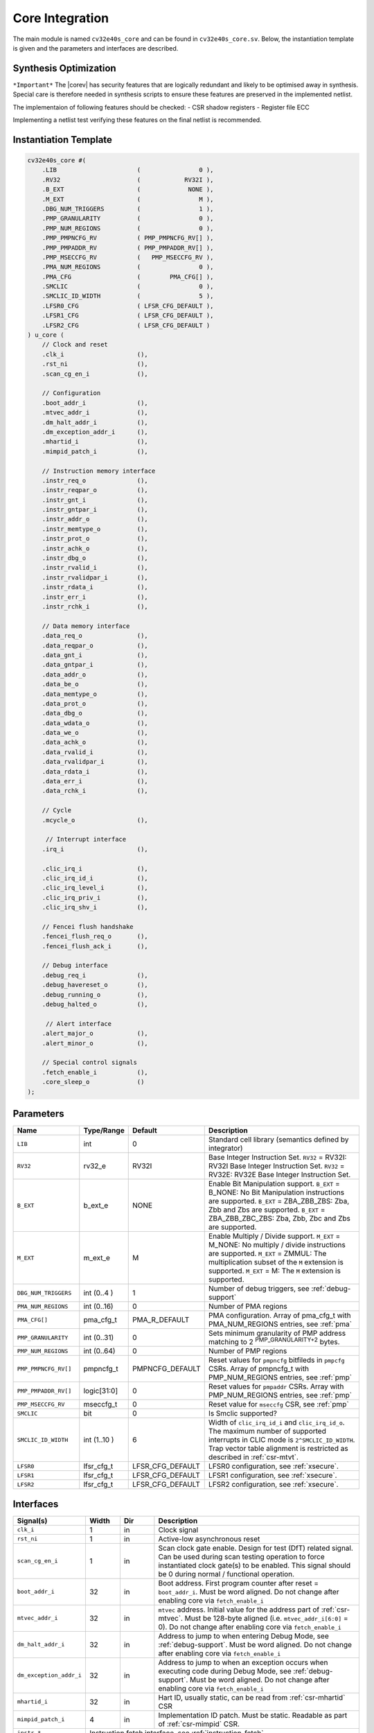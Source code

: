 .. _core-integration:

Core Integration
================

The main module is named ``cv32e40s_core`` and can be found in ``cv32e40s_core.sv``.
Below, the instantiation template is given and the parameters and interfaces are described.

Synthesis Optimization
----------------------

``*Important*``
The |corev| has security features that are logically redundant and likely to be optimised away in synthesis.
Special care is therefore needed in synthesis scripts to ensure these features are preserved in the implemented netlist.

The implementaion of following features should be checked:
- CSR shadow registers
- Register file ECC

Implementing a netlist test verifying these features on the final netlist is recommended.


Instantiation Template
----------------------

.. code-block:: verilog

  cv32e40s_core #(
      .LIB                      (                0 ),
      .RV32                     (            RV32I ),
      .B_EXT                    (             NONE ),
      .M_EXT                    (                M ),
      .DBG_NUM_TRIGGERS         (                1 ),
      .PMP_GRANULARITY          (                0 ),
      .PMP_NUM_REGIONS          (                0 ),
      .PMP_PMPNCFG_RV           ( PMP_PMPNCFG_RV[] ),
      .PMP_PMPADDR_RV           ( PMP_PMPADDR_RV[] ),
      .PMP_MSECCFG_RV           (   PMP_MSECCFG_RV ),
      .PMA_NUM_REGIONS          (                0 ),
      .PMA_CFG                  (        PMA_CFG[] ),
      .SMCLIC                   (                0 ),
      .SMCLIC_ID_WIDTH          (                5 ),
      .LFSR0_CFG                ( LFSR_CFG_DEFAULT ),
      .LFSR1_CFG                ( LFSR_CFG_DEFAULT ),
      .LFSR2_CFG                ( LFSR_CFG_DEFAULT )
  ) u_core (
      // Clock and reset
      .clk_i                    (),
      .rst_ni                   (),
      .scan_cg_en_i             (),

      // Configuration
      .boot_addr_i              (),
      .mtvec_addr_i             (),
      .dm_halt_addr_i           (),
      .dm_exception_addr_i      (),
      .mhartid_i                (),
      .mimpid_patch_i           (),

      // Instruction memory interface
      .instr_req_o              (),
      .instr_reqpar_o           (),
      .instr_gnt_i              (),
      .instr_gntpar_i           (),
      .instr_addr_o             (),
      .instr_memtype_o          (),
      .instr_prot_o             (),
      .instr_achk_o             (),
      .instr_dbg_o              (),
      .instr_rvalid_i           (),
      .instr_rvalidpar_i        (),
      .instr_rdata_i            (),
      .instr_err_i              (),
      .instr_rchk_i             (),

      // Data memory interface
      .data_req_o               (),
      .data_reqpar_o            (),
      .data_gnt_i               (),
      .data_gntpar_i            (),
      .data_addr_o              (),
      .data_be_o                (),
      .data_memtype_o           (),
      .data_prot_o              (),
      .data_dbg_o               (),
      .data_wdata_o             (),
      .data_we_o                (),
      .data_achk_o              (),
      .data_rvalid_i            (),
      .data_rvalidpar_i         (),
      .data_rdata_i             (),
      .data_err_i               (),
      .data_rchk_i              (),

      // Cycle
      .mcycle_o                 (),

       // Interrupt interface
      .irq_i                    (),

      .clic_irq_i               (),
      .clic_irq_id_i            (),
      .clic_irq_level_i         (),
      .clic_irq_priv_i          (),
      .clic_irq_shv_i           (),

      // Fencei flush handshake
      .fencei_flush_req_o       (),
      .fencei_flush_ack_i       (),

      // Debug interface
      .debug_req_i              (),
      .debug_havereset_o        (),
      .debug_running_o          (),
      .debug_halted_o           (),

       // Alert interface
      .alert_major_o            (),
      .alert_minor_o            (),

      // Special control signals
      .fetch_enable_i           (),
      .core_sleep_o             ()
  );

Parameters
----------

.. table::
  :widths: 20 10 10 60
  :class: no-scrollbar-table

  +------------------------------+----------------+------------------+--------------------------------------------------------------------+
  | Name                         | Type/Range     | Default          | Description                                                        |
  +==============================+================+==================+====================================================================+
  | ``LIB``                      | int            | 0                | Standard cell library (semantics defined by integrator)            |
  +------------------------------+----------------+------------------+--------------------------------------------------------------------+
  | ``RV32``                     | rv32_e         | RV32I            | Base Integer Instruction Set.                                      |
  |                              |                |                  | ``RV32`` = RV32I: RV32I Base Integer Instruction Set.              |
  |                              |                |                  | ``RV32`` = RV32E: RV32E Base Integer Instruction Set.              |
  +------------------------------+----------------+------------------+--------------------------------------------------------------------+
  | ``B_EXT``                    | b_ext_e        | NONE             | Enable Bit Manipulation support. ``B_EXT`` = B_NONE: No Bit        |
  |                              |                |                  | Manipulation instructions are supported. ``B_EXT`` = ZBA_ZBB_ZBS:  |
  |                              |                |                  | Zba, Zbb and Zbs are supported. ``B_EXT`` = ZBA_ZBB_ZBC_ZBS:       |
  |                              |                |                  | Zba, Zbb, Zbc and Zbs are supported.                               |
  +------------------------------+----------------+------------------+--------------------------------------------------------------------+
  | ``M_EXT``                    | m_ext_e        | M                | Enable Multiply / Divide support. ``M_EXT`` = M_NONE: No multiply /|
  |                              |                |                  | divide instructions are supported. ``M_EXT`` = ZMMUL: The          |
  |                              |                |                  | multiplication subset of the ``M`` extension is supported.         |
  |                              |                |                  | ``M_EXT`` = M: The ``M`` extension is supported.                   |
  +------------------------------+----------------+------------------+--------------------------------------------------------------------+
  | ``DBG_NUM_TRIGGERS``         | int (0..4 )    | 1                | Number of debug triggers, see :ref:`debug-support`                 |
  +------------------------------+----------------+------------------+--------------------------------------------------------------------+
  | ``PMA_NUM_REGIONS``          | int (0..16)    | 0                | Number of PMA regions                                              |
  +------------------------------+----------------+------------------+--------------------------------------------------------------------+
  | ``PMA_CFG[]``                | pma_cfg_t      | PMA_R_DEFAULT    | PMA configuration.                                                 |
  |                              |                |                  | Array of pma_cfg_t with PMA_NUM_REGIONS entries, see :ref:`pma`    |
  +------------------------------+----------------+------------------+--------------------------------------------------------------------+
  | ``PMP_GRANULARITY``          | int (0..31)    | 0                | Sets minimum granularity of PMP address matching to                |
  |                              |                |                  | 2 :sup:`PMP_GRANULARITY+2` bytes.                                  |
  +------------------------------+----------------+------------------+--------------------------------------------------------------------+
  | ``PMP_NUM_REGIONS``          | int (0..64)    | 0                | Number of PMP regions                                              |
  +------------------------------+----------------+------------------+--------------------------------------------------------------------+
  | ``PMP_PMPNCFG_RV[]``         | pmpncfg_t      | PMPNCFG_DEFAULT  | Reset values for ``pmpncfg`` bitfileds in ``pmpcfg`` CSRs.         |
  |                              |                |                  | Array of pmpncfg_t with PMP_NUM_REGIONS entries, see :ref:`pmp`    |
  +------------------------------+----------------+------------------+--------------------------------------------------------------------+
  | ``PMP_PMPADDR_RV[]``         | logic[31:0]    | 0                | Reset values for ``pmpaddr`` CSRs.                                 |
  |                              |                |                  | Array with PMP_NUM_REGIONS entries, see :ref:`pmp`                 |
  +------------------------------+----------------+------------------+--------------------------------------------------------------------+
  | ``PMP_MSECCFG_RV``           | mseccfg_t      | 0                | Reset value for ``mseccfg`` CSR, see :ref:`pmp`                    |
  +------------------------------+----------------+------------------+--------------------------------------------------------------------+
  | ``SMCLIC``                   | bit            | 0                | Is Smclic supported?                                               |
  +------------------------------+----------------+------------------+--------------------------------------------------------------------+
  | ``SMCLIC_ID_WIDTH``          | int (1..10 )   | 6                | Width of ``clic_irq_id_i`` and ``clic_irq_id_o``. The maximum      |
  |                              |                |                  | number of supported interrupts in CLIC mode is                     |
  |                              |                |                  | ``2^SMCLIC_ID_WIDTH``. Trap vector table alignment is restricted   |
  |                              |                |                  | as described in :ref:`csr-mtvt`.                                   |
  +------------------------------+----------------+------------------+--------------------------------------------------------------------+
  | ``LFSR0``                    | lfsr_cfg_t     | LFSR_CFG_DEFAULT | LFSR0 configuration, see :ref:`xsecure`.                           |
  +------------------------------+----------------+------------------+--------------------------------------------------------------------+
  | ``LFSR1``                    | lfsr_cfg_t     | LFSR_CFG_DEFAULT | LFSR1 configuration, see :ref:`xsecure`.                           |
  +------------------------------+----------------+------------------+--------------------------------------------------------------------+
  | ``LFSR2``                    | lfsr_cfg_t     | LFSR_CFG_DEFAULT | LFSR2 configuration, see :ref:`xsecure`.                           |
  +------------------------------+----------------+------------------+--------------------------------------------------------------------+

Interfaces
----------

.. table::
  :widths: 20 10 10 60
  :class: no-scrollbar-table

  +-------------------------+-------------------------+-----+--------------------------------------------+
  | Signal(s)               | Width                   | Dir | Description                                |
  +=========================+=========================+=====+============================================+
  | ``clk_i``               | 1                       | in  | Clock signal                               |
  +-------------------------+-------------------------+-----+--------------------------------------------+
  | ``rst_ni``              | 1                       | in  | Active-low asynchronous reset              |
  +-------------------------+-------------------------+-----+--------------------------------------------+
  | ``scan_cg_en_i``        | 1                       | in  | Scan clock gate enable. Design for test    |
  |                         |                         |     | (DfT) related signal. Can be used during   |
  |                         |                         |     | scan testing operation to force            |
  |                         |                         |     | instantiated clock gate(s) to be enabled.  |
  |                         |                         |     | This signal should be 0 during normal /    |
  |                         |                         |     | functional operation.                      |
  +-------------------------+-------------------------+-----+--------------------------------------------+
  | ``boot_addr_i``         | 32                      | in  | Boot address. First program counter after  |
  |                         |                         |     | reset = ``boot_addr_i``. Must be           |
  |                         |                         |     | word aligned. Do not change after enabling |
  |                         |                         |     | core via ``fetch_enable_i``                |
  +-------------------------+-------------------------+-----+--------------------------------------------+
  | ``mtvec_addr_i``        | 32                      | in  | ``mtvec`` address. Initial value for the   |
  |                         |                         |     | address part of :ref:`csr-mtvec`.          |
  |                         |                         |     | Must be 128-byte aligned                   |
  |                         |                         |     | (i.e. ``mtvec_addr_i[6:0]`` = 0).          |
  |                         |                         |     | Do not change after enabling core          |
  |                         |                         |     | via ``fetch_enable_i``                     |
  +-------------------------+-------------------------+-----+--------------------------------------------+
  | ``dm_halt_addr_i``      | 32                      | in  | Address to jump to when entering Debug     |
  |                         |                         |     | Mode, see :ref:`debug-support`. Must be    |
  |                         |                         |     | word aligned. Do not change after enabling |
  |                         |                         |     | core via ``fetch_enable_i``                |
  +-------------------------+-------------------------+-----+--------------------------------------------+
  | ``dm_exception_addr_i`` | 32                      | in  | Address to jump to when an exception       |
  |                         |                         |     | occurs when executing code during Debug    |
  |                         |                         |     | Mode, see :ref:`debug-support`. Must be    |
  |                         |                         |     | word aligned. Do not change after enabling |
  |                         |                         |     | core via ``fetch_enable_i``                |
  +-------------------------+-------------------------+-----+--------------------------------------------+
  | ``mhartid_i``           | 32                      | in  | Hart ID, usually static, can be read from  |
  |                         |                         |     | :ref:`csr-mhartid` CSR                     |
  +-------------------------+-------------------------+-----+--------------------------------------------+
  | ``mimpid_patch_i``      | 4                       | in  | Implementation ID patch. Must be static.   |
  |                         |                         |     | Readable as part of :ref:`csr-mimpid` CSR. |
  +-------------------------+-------------------------+-----+--------------------------------------------+
  | ``instr_*``             | Instruction fetch interface, see :ref:`instruction-fetch`                  |
  +-------------------------+----------------------------------------------------------------------------+
  | ``data_*``              | Load-store unit interface, see :ref:`load-store-unit`                      |
  +-------------------------+----------------------------------------------------------------------------+
  | ``mcycle_o``            | Cycle Counter Output                                                       |
  +-------------------------+----------------------------------------------------------------------------+
  | ``irq_*``               | Interrupt inputs, see :ref:`exceptions-interrupts`                         |
  +-------------------------+----------------------------------------------------------------------------+
  | ``clic_*_i``            | CLIC interface, see :ref:`exceptions-interrupts`                           |
  +-------------------------+----------------------------------------------------------------------------+
  | ``debug_*``             | Debug interface, see :ref:`debug-support`                                  |
  +-------------------------+-------------------------+-----+--------------------------------------------+
  | ``alert_*``             | Alert interface, see :ref:`xsecure`                                        |
  +-------------------------+-------------------------+-----+--------------------------------------------+
  | ``fetch_enable_i``      | 1                       | in  | Enable the instruction fetch of |corev|.   |
  |                         |                         |     | The first instruction fetch after reset    |
  |                         |                         |     | de-assertion will not happen as long as    |
  |                         |                         |     | this signal is 0. ``fetch_enable_i`` needs |
  |                         |                         |     | to be set to 1 for at least one cycle      |
  |                         |                         |     | while not in reset to enable fetching.     |
  |                         |                         |     | Once fetching has been enabled the value   |
  |                         |                         |     | ``fetch_enable_i`` is ignored.             |
  +-------------------------+-------------------------+-----+--------------------------------------------+
  | ``core_sleep_o``        | 1                       | out | Core is sleeping, see :ref:`sleep_unit`.   |
  +-------------------------+-------------------------+-----+--------------------------------------------+

